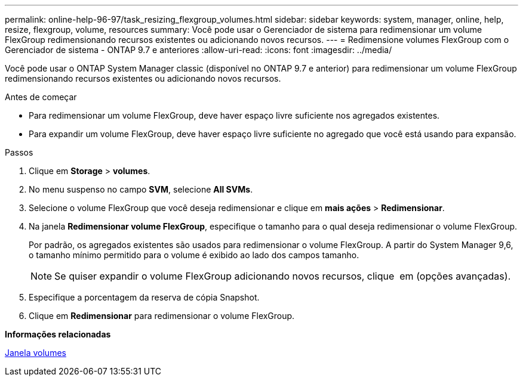 ---
permalink: online-help-96-97/task_resizing_flexgroup_volumes.html 
sidebar: sidebar 
keywords: system, manager, online, help, resize, flexgroup, volume, resources 
summary: Você pode usar o Gerenciador de sistema para redimensionar um volume FlexGroup redimensionando recursos existentes ou adicionando novos recursos. 
---
= Redimensione volumes FlexGroup com o Gerenciador de sistema - ONTAP 9.7 e anteriores
:allow-uri-read: 
:icons: font
:imagesdir: ../media/


[role="lead"]
Você pode usar o ONTAP System Manager classic (disponível no ONTAP 9.7 e anterior) para redimensionar um volume FlexGroup redimensionando recursos existentes ou adicionando novos recursos.

.Antes de começar
* Para redimensionar um volume FlexGroup, deve haver espaço livre suficiente nos agregados existentes.
* Para expandir um volume FlexGroup, deve haver espaço livre suficiente no agregado que você está usando para expansão.


.Passos
. Clique em *Storage* > *volumes*.
. No menu suspenso no campo *SVM*, selecione *All SVMs*.
. Selecione o volume FlexGroup que você deseja redimensionar e clique em *mais ações* > *Redimensionar*.
. Na janela *Redimensionar volume FlexGroup*, especifique o tamanho para o qual deseja redimensionar o volume FlexGroup.
+
Por padrão, os agregados existentes são usados para redimensionar o volume FlexGroup. A partir do System Manager 9,6, o tamanho mínimo permitido para o volume é exibido ao lado dos campos tamanho.

+
[NOTE]
====
Se quiser expandir o volume FlexGroup adicionando novos recursos, clique image:../media/advanced_options.gif[""] em (opções avançadas).

====
. Especifique a porcentagem da reserva de cópia Snapshot.
. Clique em *Redimensionar* para redimensionar o volume FlexGroup.


*Informações relacionadas*

xref:reference_volumes_window.adoc[Janela volumes]
